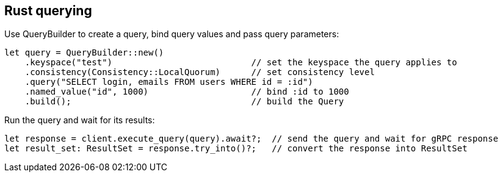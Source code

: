 == Rust querying

Use QueryBuilder to create a query, bind query values and pass query parameters:

[source, rust]
----
let query = QueryBuilder::new()
    .keyspace("test")                           // set the keyspace the query applies to
    .consistency(Consistency::LocalQuorum)      // set consistency level
    .query("SELECT login, emails FROM users WHERE id = :id")
    .named_value("id", 1000)                    // bind :id to 1000
    .build();                                   // build the Query
----

Run the query and wait for its results:

[source, rust]
----
let response = client.execute_query(query).await?;  // send the query and wait for gRPC response
let result_set: ResultSet = response.try_into()?;   // convert the response into ResultSet
----
